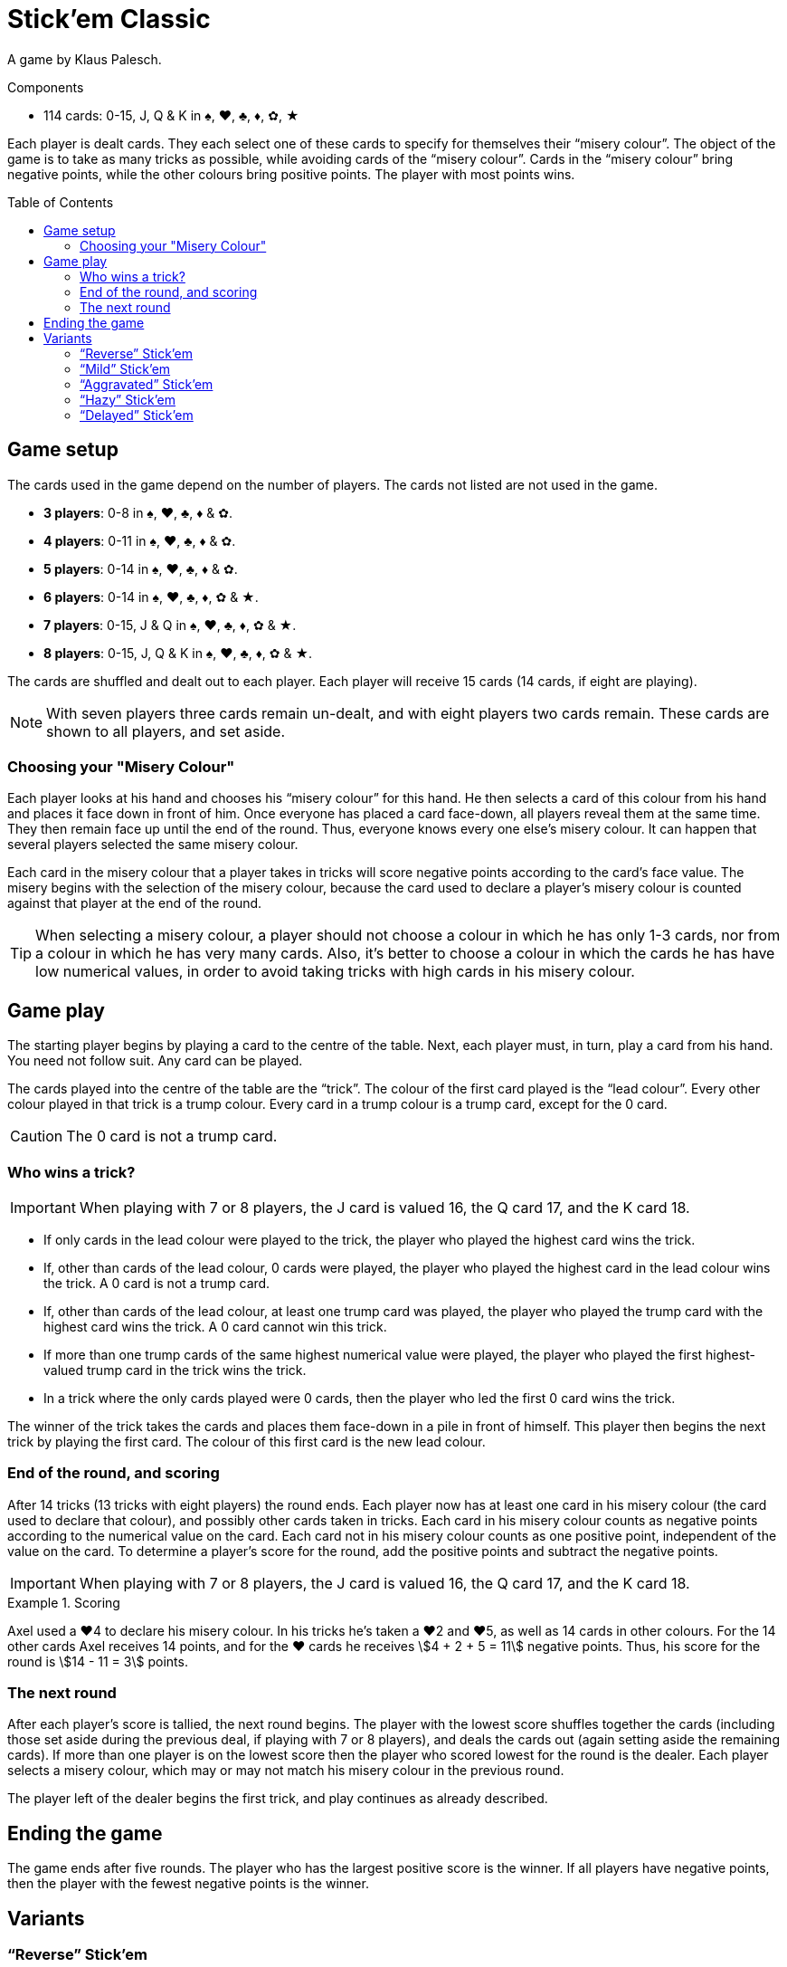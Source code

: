 = Stick'em Classic
:toc: preamble
:toclevels: 4
:icons: font

A game by Klaus Palesch.

.Components
****
* 114 cards: 0-15, J, Q & K in ♠, ♥, ♣, ♦, ✿, ★
****

Each player is dealt cards.
They each select one of these cards to specify for themselves their “misery colour”.
The object of the game is to take as many tricks as possible, while avoiding cards of the “misery colour”.
Cards in the “misery colour” bring negative points, while the other colours bring positive points.
The player with most points wins.


== Game setup

The cards used in the game depend on the number of players.
The cards not listed are not used in the game.

* *3 players*: 0-8 in ♠, ♥, ♣, ♦ & ✿.
* *4 players*: 0-11 in ♠, ♥, ♣, ♦ & ✿.
* *5 players*: 0-14 in ♠, ♥, ♣, ♦ & ✿.
* *6 players*: 0-14 in ♠, ♥, ♣, ♦, ✿ & ★.
* *7 players*: 0-15, J & Q in ♠, ♥, ♣, ♦, ✿ & ★.
* *8 players*: 0-15, J, Q & K in ♠, ♥, ♣, ♦, ✿ & ★.

The cards are shuffled and dealt out to each player.
Each player will receive 15 cards (14 cards, if eight are playing).

NOTE: With seven players three cards remain un-dealt, and with eight players two cards remain.
These cards are shown to all players, and set aside.


=== Choosing your "Misery Colour"

Each player looks at his hand and chooses his “misery colour” for this hand.
He then selects a card of this colour from his hand and places it face down in front of him.
Once everyone has placed a card face-down, all players reveal them at the same time.
They then remain face up until the end of the round.
Thus, everyone knows every one else's misery colour.
It can happen that several players selected the same misery colour.

Each card in the misery colour that a player takes in tricks will score negative points according to the card's face value.
The misery begins with the selection of the misery colour, because the card used to declare a player's misery colour is counted against that player at the end of the round.

TIP: When selecting a misery colour, a player should not choose a colour in which he has only 1-3 cards, nor from a colour in which he has very many cards.
Also, it's better to choose a colour in which the cards he has have low numerical values, in order to avoid taking tricks with high cards in his misery colour.


== Game play

The starting player begins by playing a card to the centre of the table.
Next, each player must, in turn, play a card from his hand.
You need not follow suit.
Any card can be played.

The cards played into the centre of the table are the “trick”.
The colour of the first card played is the “lead colour”.
Every other colour played in that trick is a trump colour.
Every card in a trump colour is a trump card, except for the 0 card.

CAUTION: The 0 card is not a trump card.


=== Who wins a trick?

IMPORTANT: When playing with 7 or 8 players, the J card is valued 16, the Q card 17, and the K card 18.

* If only cards in the lead colour were played to the trick, the player who played the highest card wins the trick.
* If, other than cards of the lead colour, 0 cards were played, the player who played the highest card in the lead colour wins the trick.
A 0 card is not a trump card.
* If, other than cards of the lead colour, at least one trump card was played, the player who played the trump card with the highest card wins the trick.
A 0 card cannot win this trick.
* If more than one trump cards of the same highest numerical value were played, the player who played the first highest-valued trump card in the trick wins the trick.
* In a trick where the only cards played were 0 cards, then the player who led the first 0 card wins the trick.

The winner of the trick takes the cards and places them face-down in a pile in front of himself.
This player then begins the next trick by playing the first card.
The colour of this first card is the new lead colour.


=== End of the round, and scoring

After 14 tricks (13 tricks with eight players) the round ends.
Each player now has at least one card in his misery colour (the card used to declare that colour), and possibly other cards taken in tricks.
Each card in his misery colour counts as negative points according to the numerical value on the card.
Each card not in his misery colour counts as one positive point, independent of the value on the card.
To determine a player's score for the round, add the positive points and subtract the negative points.

IMPORTANT: When playing with 7 or 8 players, the J card is valued 16, the Q card 17, and the K card 18.

.Scoring
====
Axel used a ♥4 to declare his misery colour.
In his tricks he's taken a ♥2 and ♥5, as well as 14 cards in other colours.
For the 14 other cards Axel receives 14 points, and for the ♥ cards he receives stem:[4 + 2 + 5 = 11] negative points.
Thus, his score for the round is stem:[14 - 11 = 3] points.
====


=== The next round

After each player's score is tallied, the next round begins.
The player with the lowest score shuffles together the cards (including those set aside during the previous deal, if playing with 7 or 8 players), and deals the cards out (again setting aside the remaining cards).
If more than one player is on the lowest score then the player who scored lowest for the round is the dealer.
Each player selects a misery colour, which may or may not match his misery colour in the previous round.

The player left of the dealer begins the first trick, and play continues as already described.


== Ending the game

The game ends after five rounds.
The player who has the largest positive score is the winner.
If all players have negative points, then the player with the fewest negative points is the winner.


== Variants

=== “Reverse” Stick'em

The players select a personal “lucky colour” from the cards in their hand.
This means that each card in this colour that a player wins in tricks counts as positive points according to their numerical value.
Naturally, also the card chosen at the beginning to indicate this lucky colour counts positively.
However, now each card in other colours counts as one negative point, regardless of their numerical value.

IMPORTANT: The lowest trump card wins the trick, rather than the highest.
(A “0” card still does not win a trick.)
If several players play trump with the lowest value, the first player to play such a card wins the trick.

Otherwise, play with the same rules as in Stick'em “Classic”.


=== “Mild” Stick'em

Each misery card counts as five negative points, rather than negative face value.
This also applies to the 0 card in that colour.
Each card in other colours is still one positive point.

Otherwise, play with the same rules as in Stick'em “Classic”.


=== “Aggravated” Stick'em

Each player chooses two personal misery colours, and selects two cards from his hand.
Each card in the two misery colours brings negative points according to the numerical values on the cards, and cards in the other colours are worth one positive point each.

Therefore, with 3-7 players only 13 tricks are played, and with 8 players only 12 tricks.

Otherwise, play with the same rules as in Stick'em "Classic."


=== “Hazy” Stick'em

The card declaring a player's misery colour remains lying face down before each player.
It is not revealed until the end of the round.

Otherwise, play with the same rules as in Stick'em “Classic”.


=== “Delayed” Stick'em

The players select their misery colour not at the beginning of the round, but at the end, when counting the cards won in tricks.
Each player must select as his misery colour one that is represented in those cards won.
If a player has not collected any cards of a colour, then that player may not choose that colour to be his misery colour.

Players who did not take a trick receive 0 points.

In this variant 15 tricks are played (14 tricks with eight players).

Otherwise, play with the same rules as in Stick'em “Classic”.
